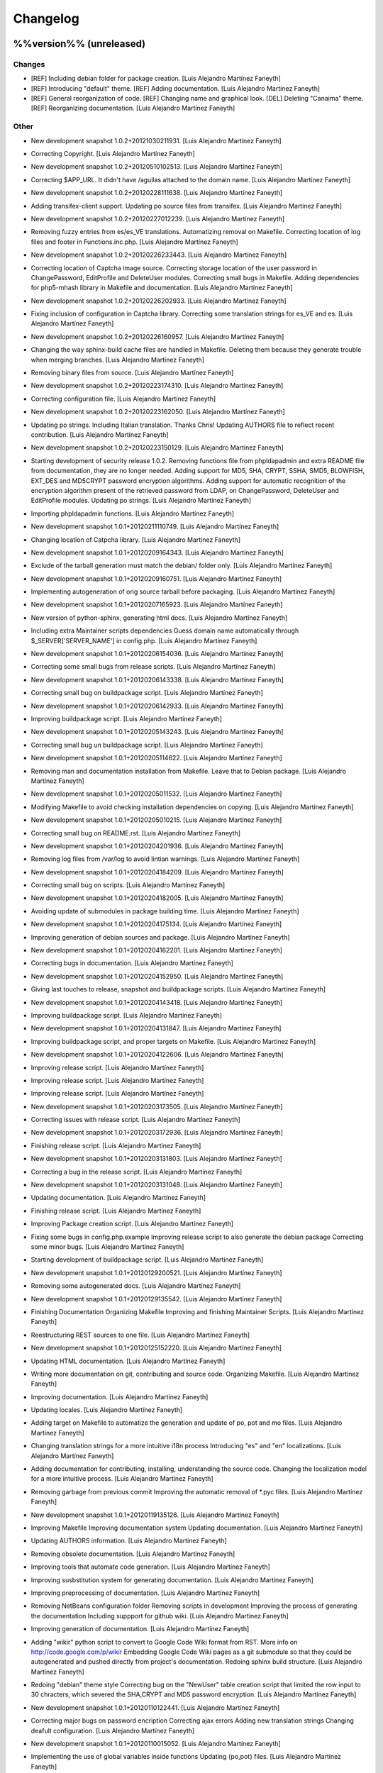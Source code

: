 Changelog
=========

%%version%% (unreleased)
------------------------

Changes
~~~~~~~

- [REF] Including debian folder for package creation. [Luis Alejandro
  Martínez Faneyth]

- [REF] Introducing "default" theme. [REF] Adding documentation. [Luis
  Alejandro Martínez Faneyth]

- [REF] General reorganization of code. [REF] Changing name and
  graphical look. [DEL] Deleting "Canaima" theme. [REF] Reorganizing
  documentation. [Luis Alejandro Martínez Faneyth]

Other
~~~~~

- New development snapshot 1.0.2+20121030211931. [Luis Alejandro
  Martínez Faneyth]

- Correcting Copyright. [Luis Alejandro Martínez Faneyth]

- New development snapshot 1.0.2+20120510102513. [Luis Alejandro
  Martínez Faneyth]

- Correcting $APP_URL. It didn't have /aguilas attached to the domain
  name. [Luis Alejandro Martínez Faneyth]

- New development snapshot 1.0.2+20120228111638. [Luis Alejandro
  Martínez Faneyth]

- Adding transifex-client support. Updating po source files from
  transifex. [Luis Alejandro Martínez Faneyth]

- New development snapshot 1.0.2+20120227012239. [Luis Alejandro
  Martínez Faneyth]

- Removing fuzzy entries from es/es_VE translations. Automatizing
  removal on Makefile. Correcting location of log files and footer in
  Functions.inc.php. [Luis Alejandro Martínez Faneyth]

- New development snapshot 1.0.2+20120226233443. [Luis Alejandro
  Martínez Faneyth]

- Correcting location of Captcha image source. Correcting storage
  location of the user password in ChangePassword, EditProfile and
  DeleteUser modules. Correcting small bugs in Makefile. Adding
  dependencies for php5-mhash library in Makefile and documentation.
  [Luis Alejandro Martínez Faneyth]

- New development snapshot 1.0.2+20120226202933. [Luis Alejandro
  Martínez Faneyth]

- Fixing inclusion of configuration in Captcha library. Correcting some
  translation strings for es_VE and es. [Luis Alejandro Martínez
  Faneyth]

- New development snapshot 1.0.2+20120226160957. [Luis Alejandro
  Martínez Faneyth]

- Changing the way sphinx-build cache files are handled in Makefile.
  Deleting them because they generate trouble when merging branches.
  [Luis Alejandro Martínez Faneyth]

- Removing binary files from source. [Luis Alejandro Martínez Faneyth]

- New development snapshot 1.0.2+20120223174310. [Luis Alejandro
  Martínez Faneyth]

- Correcting configuration file. [Luis Alejandro Martínez Faneyth]

- New development snapshot 1.0.2+20120223162050. [Luis Alejandro
  Martínez Faneyth]

- Updating po strings. Including Italian translation. Thanks Chris!
  Updating AUTHORS file to reflect recent contribution. [Luis Alejandro
  Martínez Faneyth]

- New development snapshot 1.0.2+20120223150129. [Luis Alejandro
  Martínez Faneyth]

- Starting development of security release 1.0.2. Removing functions
  file from phpldapadmin and extra README file from documentation, they
  are no longer needed. Adding support for MD5, SHA, CRYPT, SSHA, SMD5,
  BLOWFISH, EXT_DES and MD5CRYPT password encryption algorithms. Adding
  support for automatic recognition of the encryption algorithm present
  of the retrieved password from LDAP, on ChangePassword, DeleteUser and
  EditProfile modules. Updating po strings. [Luis Alejandro Martínez
  Faneyth]

- Importing phpldapadmin functions. [Luis Alejandro Martínez Faneyth]

- New development snapshot 1.0.1+20120211110749. [Luis Alejandro
  Martínez Faneyth]

- Changing location of Catpcha library. [Luis Alejandro Martínez
  Faneyth]

- New development snapshot 1.0.1+20120209164343. [Luis Alejandro
  Martínez Faneyth]

- Exclude of the tarball generation must match the debian/ folder only.
  [Luis Alejandro Martínez Faneyth]

- New development snapshot 1.0.1+20120209160751. [Luis Alejandro
  Martínez Faneyth]

- Implementing autogeneration of orig source tarball before packaging.
  [Luis Alejandro Martínez Faneyth]

- New development snapshot 1.0.1+20120207165923. [Luis Alejandro
  Martínez Faneyth]

- New version of python-sphinx, generating html docs. [Luis Alejandro
  Martínez Faneyth]

- Including extra Maintainer scripts dependencies Guess domain name
  automatically through $_SERVER['SERVER_NAME'] in config.php. [Luis
  Alejandro Martínez Faneyth]

- New development snapshot 1.0.1+20120206154036. [Luis Alejandro
  Martínez Faneyth]

- Correcting some small bugs from release scripts. [Luis Alejandro
  Martínez Faneyth]

- New development snapshot 1.0.1+20120206143338. [Luis Alejandro
  Martínez Faneyth]

- Correcting small bug on buildpackage script. [Luis Alejandro Martínez
  Faneyth]

- New development snapshot 1.0.1+20120206142933. [Luis Alejandro
  Martínez Faneyth]

- Improving buildpackage script. [Luis Alejandro Martínez Faneyth]

- New development snapshot 1.0.1+20120205143243. [Luis Alejandro
  Martínez Faneyth]

- Correcting small bug un buildpackage script. [Luis Alejandro Martínez
  Faneyth]

- New development snapshot 1.0.1+20120205114622. [Luis Alejandro
  Martínez Faneyth]

- Removing man and documentation installation from Makefile. Leave that
  to Debian package. [Luis Alejandro Martínez Faneyth]

- New development snapshot 1.0.1+20120205011532. [Luis Alejandro
  Martínez Faneyth]

- Modifying Makefile to avoid checking installation dependencies on
  copying. [Luis Alejandro Martínez Faneyth]

- New development snapshot 1.0.1+20120205010215. [Luis Alejandro
  Martínez Faneyth]

- Correcting small bug on README.rst. [Luis Alejandro Martínez Faneyth]

- New development snapshot 1.0.1+20120204201936. [Luis Alejandro
  Martínez Faneyth]

- Removing log files from /var/log to avoid lintian warnings. [Luis
  Alejandro Martínez Faneyth]

- New development snapshot 1.0.1+20120204184209. [Luis Alejandro
  Martínez Faneyth]

- Correcting small bug on scripts. [Luis Alejandro Martínez Faneyth]

- New development snapshot 1.0.1+20120204182005. [Luis Alejandro
  Martínez Faneyth]

- Avoiding update of submodules in package building time. [Luis
  Alejandro Martínez Faneyth]

- New development snapshot 1.0.1+20120204175134. [Luis Alejandro
  Martínez Faneyth]

- Improving generation of debian sources and package. [Luis Alejandro
  Martínez Faneyth]

- New development snapshot 1.0.1+20120204162201. [Luis Alejandro
  Martínez Faneyth]

- Correcting bugs in documentation. [Luis Alejandro Martínez Faneyth]

- New development snapshot 1.0.1+20120204152950. [Luis Alejandro
  Martínez Faneyth]

- Giving last touches to release, snapshot and buildpackage scripts.
  [Luis Alejandro Martínez Faneyth]

- New development snapshot 1.0.1+20120204143418. [Luis Alejandro
  Martínez Faneyth]

- Improving buildpackage script. [Luis Alejandro Martínez Faneyth]

- New development snapshot 1.0.1+20120204131847. [Luis Alejandro
  Martínez Faneyth]

- Improving buildpackage script, and proper targets on Makefile. [Luis
  Alejandro Martínez Faneyth]

- New development snapshot 1.0.1+20120204122606. [Luis Alejandro
  Martínez Faneyth]

- Improving release script. [Luis Alejandro Martínez Faneyth]

- Improving release script. [Luis Alejandro Martínez Faneyth]

- Improving release script. [Luis Alejandro Martínez Faneyth]

- New development snapshot 1.0.1+20120203173505. [Luis Alejandro
  Martínez Faneyth]

- Correcting issues with release script. [Luis Alejandro Martínez
  Faneyth]

- New development snapshot 1.0.1+20120203172936. [Luis Alejandro
  Martínez Faneyth]

- Finishing release script. [Luis Alejandro Martínez Faneyth]

- New development snapshot 1.0.1+20120203131803. [Luis Alejandro
  Martínez Faneyth]

- Correcting a bug in the release script. [Luis Alejandro Martínez
  Faneyth]

- New development snapshot 1.0.1+20120203131048. [Luis Alejandro
  Martínez Faneyth]

- Updating documentation. [Luis Alejandro Martínez Faneyth]

- Finishing release script. [Luis Alejandro Martínez Faneyth]

- Improving Package creation script. [Luis Alejandro Martínez Faneyth]

- Fixing some bugs in config.php.example Improving release script to
  also generate the debian package Correcting some minor bugs. [Luis
  Alejandro Martínez Faneyth]

- Starting development of buildpackage script. [Luis Alejandro Martínez
  Faneyth]

- New development snapshot 1.0.1+20120129200521. [Luis Alejandro
  Martínez Faneyth]

- Removing some autogenerated docs. [Luis Alejandro Martínez Faneyth]

- New development snapshot 1.0.1+20120129135542. [Luis Alejandro
  Martínez Faneyth]

- Finishing Documentation Organizing Makefile Improving and finishing
  Maintainer Scripts. [Luis Alejandro Martínez Faneyth]

- Reestructuring REST sources to one file. [Luis Alejandro Martínez
  Faneyth]

- New development snapshot 1.0.1+20120125152220. [Luis Alejandro
  Martínez Faneyth]

- Updating HTML documentation. [Luis Alejandro Martínez Faneyth]

- Writing more documentation on git, contributing and source code.
  Organizing Makefile. [Luis Alejandro Martínez Faneyth]

- Improving documentation. [Luis Alejandro Martínez Faneyth]

- Updating locales. [Luis Alejandro Martínez Faneyth]

- Adding target on Makefile to automatize the generation and update of
  po, pot and mo files. [Luis Alejandro Martínez Faneyth]

- Changing translation strings for a more intuitive i18n process
  Introducing "es" and "en" localizations. [Luis Alejandro Martínez
  Faneyth]

- Adding documentation for contributing, installing, understanding the
  source code. Changing the localization model for a more intuitive
  process. [Luis Alejandro Martínez Faneyth]

- Removing garbage from previous commit Improving the automatic removal
  of *.pyc files. [Luis Alejandro Martínez Faneyth]

- New development snapshot 1.0.1+20120119135126. [Luis Alejandro
  Martínez Faneyth]

- Improving Makefile Improving documentation system Updating
  documentation. [Luis Alejandro Martínez Faneyth]

- Updating AUTHORS information. [Luis Alejandro Martínez Faneyth]

- Removing obsolete documentation. [Luis Alejandro Martínez Faneyth]

- Improving tools that automate code generation. [Luis Alejandro
  Martínez Faneyth]

- Improving susbstitution system for generating documentation. [Luis
  Alejandro Martínez Faneyth]

- Improving preprocessing of documentation. [Luis Alejandro Martínez
  Faneyth]

- Removing NetBeans configuration folder Removing scripts in development
  Improving the process of generating the documentation Including
  suppport for github wiki. [Luis Alejandro Martínez Faneyth]

- Improving generation of documentation. [Luis Alejandro Martínez
  Faneyth]

- Adding "wikir" python script to convert to Google Code Wiki format
  from RST. More info on http://code.google.com/p/wikir Embedding Google
  Code Wiki pages as a git submodule so that they could be autogenerated
  and pushed directly from project's documentation. Redoing sphinx build
  structure. [Luis Alejandro Martínez Faneyth]

- Redoing "debian" theme style Correcting bug on the "NewUser" table
  creation script that limited the row input to 30 chracters, which
  severed the SHA,CRYPT and MD5 password encryption. [Luis Alejandro
  Martínez Faneyth]

- New development snapshot 1.0.1+20120110122441. [Luis Alejandro
  Martínez Faneyth]

- Correcting major bugs on password encription Correcting ajax errors
  Adding new translation strings Changing deafult configuration. [Luis
  Alejandro Martínez Faneyth]

- New development snapshot 1.0.1+20120110015052. [Luis Alejandro
  Martínez Faneyth]

- Implementing the use of global variables inside functions Updating
  {po,pot} files. [Luis Alejandro Martínez Faneyth]

- New development snapshot 1.0.1+20120110010824. [Luis Alejandro
  Martínez Faneyth]

- Correcting minor rendering and translation messages bugs Correcting
  uninstallation bug Correcting error messages bugs Correcting errors on
  javascript Moving pot to separate folder. [Luis Alejandro Martínez
  Faneyth]

- New development snapshot 1.0.1+20120109153854. [Luis Alejandro
  Martínez Faneyth]

- Updating locales Correcting small bugs on release and snapshot scripts
  Creating POT file. [Luis Alejandro Martínez Faneyth]

- Correcting minor bugs on uninstallation. [Luis Alejandro Martínez
  Faneyth]

- New development snapshot 1.0.1+20120108210255. [Luis Alejandro
  Martínez Faneyth]

- Correcting some minor localization bugs Correcting uninstallation bug
  Correcting token generation bug. [Luis Alejandro Martínez Faneyth]

- New development snapshot 1.0.1+20120108185705. [Luis Alejandro
  Martínez Faneyth]

- Passing AssistedEmail function parameters. [Luis Alejandro Martínez
  Faneyth]

- Modifying googlecode script. [Luis Alejandro Martínez Faneyth]

- Correcting filter_var e-mail validation. Correcting Captcha
  initialization. Deprecating InitCaptcha function. Correcting minor
  details on Makefile. [Luis Alejandro Martínez Faneyth]

- New development snapshot 1.0.1+20111220205134. [Luis Alejandro
  Martínez Faneyth]

- Correcting minor details on libraries location. Adding PHP, PHP-LDAP
  and PHP-MYSQL checking support on Makefile. Correcting minor detail
  with locale string. [Luis Alejandro Martínez Faneyth]

- New development snapshot 1.0.1+20111220191855. [Luis Alejandro
  Martínez Faneyth]

- Structuring documentation. Improving README and INSTALL files.
  Correcting release and snapshot scripts. [Luis Alejandro Martínez
  Faneyth]

- New development snapshot 1.0.1+20111220154618. [Luis Alejandro
  Martínez Faneyth]

- Various improvements:   * Changing the preg_match that validates the
  email for a filter_var approach.   * Moving in-development scripts to
  a separate directory.        * Begging to automate update POT files
  procedure. [Luis Alejandro Martínez Faneyth]

- Various modifications:  * Changing the form that variables are passed
  to query strings  * Avoiding direct load of libraries     * Changing
  directory names to proper ones       * Classifying setup scripts.
  [Luis Alejandro Martínez Faneyth]

- Improving release and snapshot scripts Improving security on
  parameters passed to modules. [Luis Alejandro Martínez Faneyth]

- New development release 1.0.0+20111216175312. [Luis Alejandro Martínez
  Faneyth]

- Correcting errors in es_VE localization. [Luis Alejandro Martínez
  Faneyth]

- New development release 1.0.0+20111216172924. [Luis Alejandro Martínez
  Faneyth]

- Improving documentation. [Luis Alejandro Martínez Faneyth]

- New development release 1.0.0+20111216103827. [Luis Alejandro Martínez
  Faneyth]

- Improving es_VE translation Adding README.rst documentation Correcting
  some password encoding mistakes. [Luis Alejandro Martínez Faneyth]

- New development release 1.0.0~20111216030223. [Luis Alejandro Martínez
  Faneyth]

- * Automating the generation of stable and development releases. [Luis
  Alejandro Martínez Faneyth]

- * Starting development of release script. [Luis Alejandro Martínez
  Faneyth]

- * Correcting setting of localization. * Minos style adjustments. [Luis
  Alejandro Martínez Faneyth]

- * Changing gettext strings. [Luis Alejandro Martínez Faneyth]

- * Updating localization. [Luis Alejandro Martínez Faneyth]

- * Including Functions.php on MYSQLConnection.php. [Luis Alejandro
  Martínez Faneyth]

- * Adding unnistall script. [Luis Alejandro Martínez Faneyth]

- * Correcting location of media files (css, js, ...) * Including MYSQL
  and LDAP Connection functions on install script. [Luis Alejandro
  Martínez Faneyth]

- * Correcting more details on Makefile, scripts/gen-conf.sh, and
  config.php.example. [Luis Alejandro Martínez Faneyth]

- * Correcting details on Makefile. [Luis Alejandro Martínez Faneyth]

- * Correcting error on pre-configuration. [Luis Alejandro Martínez
  Faneyth]

- * Adding RST manual. [Luis Alejandro Martínez Faneyth]

- * Adding gettext specification of language and including Locale.php in
  all files where needed. * Improving Makefile. [Luis Alejandro Martínez
  Faneyth]

- Improving locales. [Luis Alejandro Martínez Faneyth]

- * Improving Makefile * Introducing googlecode upload python script *
  Removing NetBeans project folder. [Luis Alejandro Martínez Faneyth]

- Various improvements:   * Introducing sphinx documentation      *
  Creating log files to simplify Makefile       * Deleting xcf banners
  to simplify generation of images from source, and maintain images
  "patchable"    * Creating aguilas logo. [Luis Alejandro Martínez
  Faneyth]

- Improving the way users config AGUILAS at installation time. [Luis
  Alejandro Martínez Faneyth]

- Improving locales. [Luis Alejandro Martínez Faneyth]

- New Script. [Luis Alejandro Martínez Faneyth]

- Improving install methods. [Luis Alejandro Martínez Faneyth]

- Translating to es_VE. [Luis Alejandro Martínez Faneyth]

- Generating locales. [Luis Alejandro Martínez Faneyth]

- Estructural changes:    * Better validation     * Creating gettext
  *.po and *.mo files  * Beauty of code improvements   * Inclusion of
  TLS and secure passwords options         * Install script        *
  Automatization with Makefile. [Luis Alejandro Martínez Faneyth]

- Adding install script. [Usuario de Canaima LiveDVD]

- Implementing function upgrades and automatization. [Luis Alejandro
  Martínez Faneyth]

- Upgrading the form that the images are represented. Leaving only the
  source code (*.xcf, *.svg) and converting them to binary (*.jpg,
  *.png) dinamically on the Makefile. [Luis Alejandro Martínez Faneyth]

- New version 1.2:        * Complete redoing of filenames and structure
  * Implementation of NetBeans IDE        * Implementetion of multiple
  functions to atomatize various processes   * Implementation of
  internationalization system through gettext         * Added
  functionality of changing visual themes         * Automatize the
  creation of the maxUID entry   * New Debian and Canaima themes. [Luis
  Alejandro Martínez Faneyth]

- Modificando index.php para manejar diferentes temas. [Luis Alejandro
  Martínez Faneyth]

- Actualizando versión a 1.1. [Luis Alejandro Martínez Faneyth]

- Mejoras varias: [Luis Alejandro Martínez Faneyth]

  	* Cambio de permisos a *.php
  	* Mejora de la lectura de la configuración
  	* Auto-incremento del uidNumber
  	* Perfeccionamiento del código


1.0.2 (2012-07-27)
------------------

- New stable release 1.0.2. [Luis Alejandro Martínez Faneyth]

1.0.1 (2012-02-11)
------------------

- New stable release 1.0.1. [Luis Alejandro Martínez Faneyth]

- Updating VERSION. [Luis Alejandro Martínez Faneyth]

- Versión inicial. [Luis Alejandro Martínez Faneyth]


